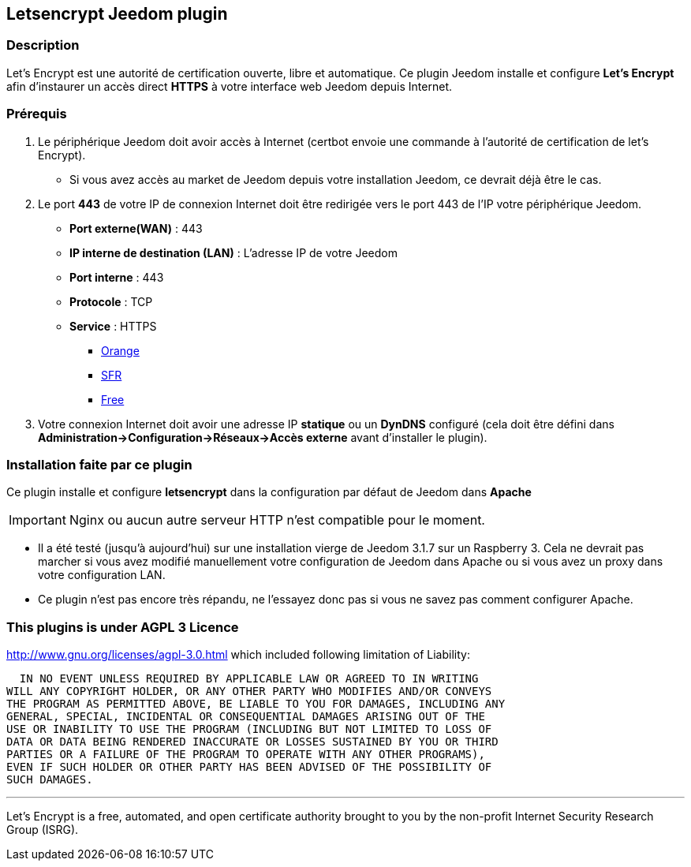 == Letsencrypt Jeedom plugin 

=== Description

Let’s Encrypt est une autorité de certification ouverte, libre et automatique.
Ce plugin Jeedom installe et configure *Let's Encrypt* afin d'instaurer un accès direct *HTTPS* à votre interface web Jeedom depuis Internet.

=== Prérequis

. Le périphérique Jeedom doit avoir accès à Internet (certbot envoie une commande à l'autorité de certification de let's Encrypt).
** Si vous avez accès au market de Jeedom depuis votre installation Jeedom, ce devrait déjà être le cas.

. Le port *443* de votre IP de connexion Internet doit être redirigée vers le port 443 de l'IP votre périphérique Jeedom.
** *Port externe(WAN)* : 443
** *IP interne de destination (LAN)* : L'adresse IP de votre Jeedom
** *Port interne* : 443
** *Protocole* : TCP
** *Service* : HTTPS
*** https://assistance.orange.fr/livebox-modem/toutes-les-livebox-et-modems/installer-et-utiliser/piloter-et-parametrer-votre-materiel/le-parametrage-avance-reseau-nat-pat-ip/configurer-des-regles-nat-pat/livebox-2-configurer-les-regles-nat-pour-l-utilisation-d-un-jeu-ou-d-une-application-serveur_18998-19118[Orange]
*** https://assistance.sfr.fr/internet-et-box/box-nb6/heberger-site-box.html[SFR]
*** https://www.astuces-pratiques.fr/informatique/ouvrir-un-port-sur-la-freebox-revolution[Free]

. Votre connexion Internet doit avoir une adresse IP *statique* ou un *DynDNS* configuré (cela doit être défini dans *Administration->Configuration->Réseaux->Accès externe* avant d'installer le plugin).

=== Installation faite par ce plugin
Ce plugin installe et configure *letsencrypt* dans la configuration par défaut de Jeedom dans *Apache* 

[IMPORTANT]
Nginx ou aucun autre serveur HTTP n'est compatible pour le moment.

* Il a été testé (jusqu'à aujourd'hui) sur une installation vierge de Jeedom 3.1.7 sur un Raspberry 3.
Cela ne devrait pas marcher si vous avez modifié manuellement votre configuration de Jeedom dans Apache ou si vous avez un proxy dans votre configuration LAN.
* Ce plugin n'est pas encore très répandu, ne l'essayez donc pas si vous ne savez pas comment configurer Apache.

=== This plugins is under AGPL 3 Licence
http://www.gnu.org/licenses/agpl-3.0.html which included following limitation of Liability:

  IN NO EVENT UNLESS REQUIRED BY APPLICABLE LAW OR AGREED TO IN WRITING
WILL ANY COPYRIGHT HOLDER, OR ANY OTHER PARTY WHO MODIFIES AND/OR CONVEYS
THE PROGRAM AS PERMITTED ABOVE, BE LIABLE TO YOU FOR DAMAGES, INCLUDING ANY
GENERAL, SPECIAL, INCIDENTAL OR CONSEQUENTIAL DAMAGES ARISING OUT OF THE
USE OR INABILITY TO USE THE PROGRAM (INCLUDING BUT NOT LIMITED TO LOSS OF
DATA OR DATA BEING RENDERED INACCURATE OR LOSSES SUSTAINED BY YOU OR THIRD
PARTIES OR A FAILURE OF THE PROGRAM TO OPERATE WITH ANY OTHER PROGRAMS),
EVEN IF SUCH HOLDER OR OTHER PARTY HAS BEEN ADVISED OF THE POSSIBILITY OF
SUCH DAMAGES.


'''
Let’s Encrypt is a free, automated, and open certificate authority brought to you by the non-profit Internet Security Research Group (ISRG).
